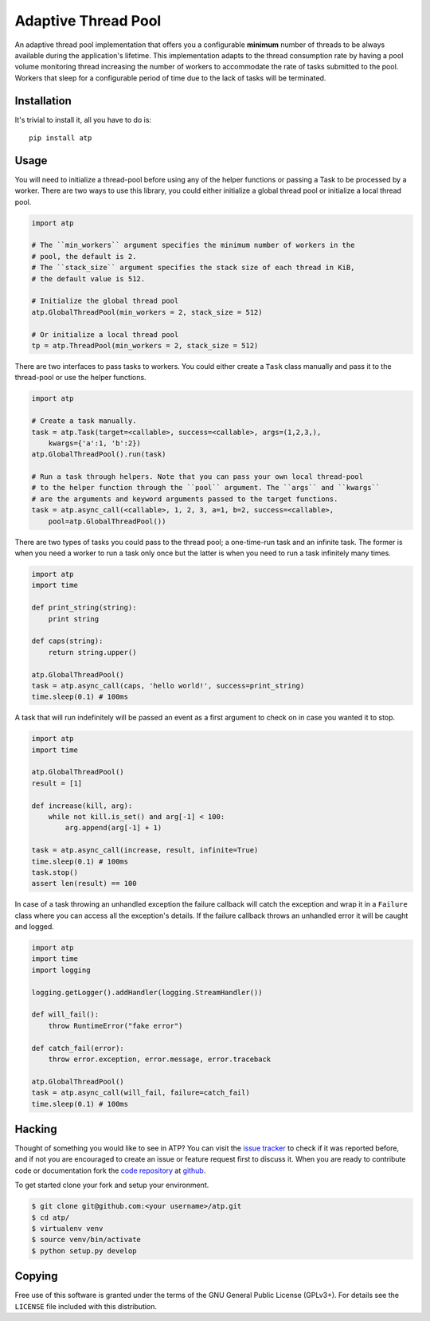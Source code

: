 Adaptive Thread Pool
====================

An adaptive thread pool implementation that offers you a configurable **minimum**
number of threads to be always available during the application's lifetime.
This implementation adapts to the thread consumption rate by having a pool volume
monitoring thread increasing the number of workers to accommodate the rate of tasks
submitted to the pool. Workers that sleep for a configurable period of time due to
the lack of tasks will be terminated.

Installation
------------

It's trivial to install it, all you have to do is::

    pip install atp

Usage
-----

You will need to initialize a thread-pool before using any of the helper functions
or passing a Task to be processed by a worker. There are two ways to use this
library, you could either initialize a global thread pool or initialize a local
thread pool.

.. code:: python

    import atp

    # The ``min_workers`` argument specifies the minimum number of workers in the
    # pool, the default is 2.
    # The ``stack_size`` argument specifies the stack size of each thread in KiB,
    # the default value is 512.

    # Initialize the global thread pool
    atp.GlobalThreadPool(min_workers = 2, stack_size = 512)

    # Or initialize a local thread pool
    tp = atp.ThreadPool(min_workers = 2, stack_size = 512)

There are two interfaces to pass tasks to workers. You could either create a ``Task``
class manually and pass it to the thread-pool or use the helper functions.

.. code:: python

    import atp

    # Create a task manually.
    task = atp.Task(target=<callable>, success=<callable>, args=(1,2,3,),
        kwargs={'a':1, 'b':2})
    atp.GlobalThreadPool().run(task)

    # Run a task through helpers. Note that you can pass your own local thread-pool
    # to the helper function through the ``pool`` argument. The ``args`` and ``kwargs``
    # are the arguments and keyword arguments passed to the target functions.
    task = atp.async_call(<callable>, 1, 2, 3, a=1, b=2, success=<callable>,
        pool=atp.GlobalThreadPool())

There are two types of tasks you could pass to the thread pool; a one-time-run task
and an infinite task. The former is when you need a worker to run a task only once
but the latter is when you need to run a task infinitely many times.

.. code:: python

    import atp
    import time

    def print_string(string):
        print string

    def caps(string):
        return string.upper()

    atp.GlobalThreadPool()
    task = atp.async_call(caps, 'hello world!', success=print_string)
    time.sleep(0.1) # 100ms

A task that will run indefinitely will be passed an event as a first argument to
check on in case you wanted it to stop.

.. code:: python

    import atp
    import time

    atp.GlobalThreadPool()
    result = [1]

    def increase(kill, arg):
        while not kill.is_set() and arg[-1] < 100:
            arg.append(arg[-1] + 1)

    task = atp.async_call(increase, result, infinite=True)
    time.sleep(0.1) # 100ms
    task.stop()
    assert len(result) == 100

In case of a task throwing an unhandled exception the failure callback will catch
the exception and wrap it in a ``Failure`` class where you can access all the
exception's details. If the failure callback throws an unhandled error it will be
caught and logged.

.. code:: python

    import atp
    import time
    import logging

    logging.getLogger().addHandler(logging.StreamHandler())

    def will_fail():
        throw RuntimeError("fake error")

    def catch_fail(error):
        throw error.exception, error.message, error.traceback

    atp.GlobalThreadPool()
    task = atp.async_call(will_fail, failure=catch_fail)
    time.sleep(0.1) # 100ms

Hacking
-------

Thought of something you would like to see in ATP? You can visit the `issue tracker`_
to check if it was reported before, and if not you are encouraged to create
an issue or feature request first to discuss it. When you are ready to contribute
code or documentation fork the `code repository`_ at github_.

To get started clone your fork and setup your environment.

.. code:: bash

    $ git clone git@github.com:<your username>/atp.git
    $ cd atp/
    $ virtualenv venv
    $ source venv/bin/activate
    $ python setup.py develop

Copying
-------

Free use of this software is granted under the terms of the GNU General Public
License (GPLv3+). For details see the ``LICENSE`` file included with this
distribution.

.. _code repository: https://github.com/amrali/atp
.. _issue tracker: https://github.com/amrali/atp/issues
.. _github: https://github.com/

